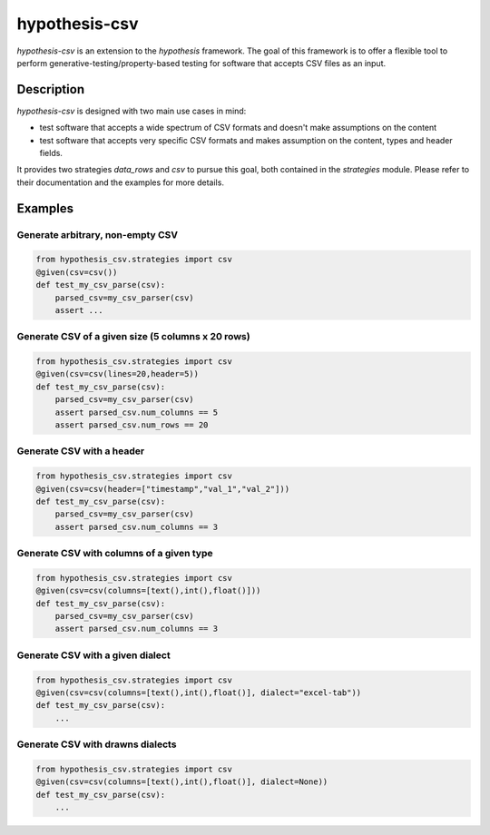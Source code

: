 ==============
hypothesis-csv
==============


`hypothesis-csv` is an extension to the `hypothesis` framework. The goal of this framework is to offer a flexible tool
to perform generative-testing/property-based testing for software that accepts CSV files as an input.



Description
===========

`hypothesis-csv` is designed with two main use cases in mind:

* test software that accepts a wide spectrum of CSV formats and doesn't make assumptions on the content
* test software that accepts very specific CSV formats and makes assumption on the content, types and header fields.

It provides two strategies `data_rows` and `csv` to pursue this goal, both contained in the `strategies` module.
Please refer to their documentation and the examples for more details.

Examples
========

Generate arbitrary, non-empty CSV
---------------------------------

.. code-block:: python
    :name: Generate arbitrary, non-empty CSV

    from hypothesis_csv.strategies import csv
    @given(csv=csv())
    def test_my_csv_parse(csv):
        parsed_csv=my_csv_parser(csv)
        assert ...

Generate CSV of a given size (5 columns x 20 rows)
--------------------------------------------------

.. code-block:: python
    :name: Generate CSV of a given size (5 columns x 20 rows)

    from hypothesis_csv.strategies import csv
    @given(csv=csv(lines=20,header=5))
    def test_my_csv_parse(csv):
        parsed_csv=my_csv_parser(csv)
        assert parsed_csv.num_columns == 5
        assert parsed_csv.num_rows == 20



Generate CSV with a header
--------------------------
.. code-block:: python
    :name: Generate CSV with a header

    from hypothesis_csv.strategies import csv
    @given(csv=csv(header=["timestamp","val_1","val_2"]))
    def test_my_csv_parse(csv):
        parsed_csv=my_csv_parser(csv)
        assert parsed_csv.num_columns == 3


Generate CSV with columns of a given type
-----------------------------------------

.. code-block:: python
    :name: Generate CSV with columns of a given type

    from hypothesis_csv.strategies import csv
    @given(csv=csv(columns=[text(),int(),float()]))
    def test_my_csv_parse(csv):
        parsed_csv=my_csv_parser(csv)
        assert parsed_csv.num_columns == 3


Generate CSV with a given dialect
---------------------------------

.. code-block:: python
    :name: Generate CSV in a given dialect

    from hypothesis_csv.strategies import csv
    @given(csv=csv(columns=[text(),int(),float()], dialect="excel-tab"))
    def test_my_csv_parse(csv):
        ...

Generate CSV with drawns dialects
---------------------------------

.. code-block:: python
    :name: Generate CSV in a given dialect

    from hypothesis_csv.strategies import csv
    @given(csv=csv(columns=[text(),int(),float()], dialect=None))
    def test_my_csv_parse(csv):
        ...

